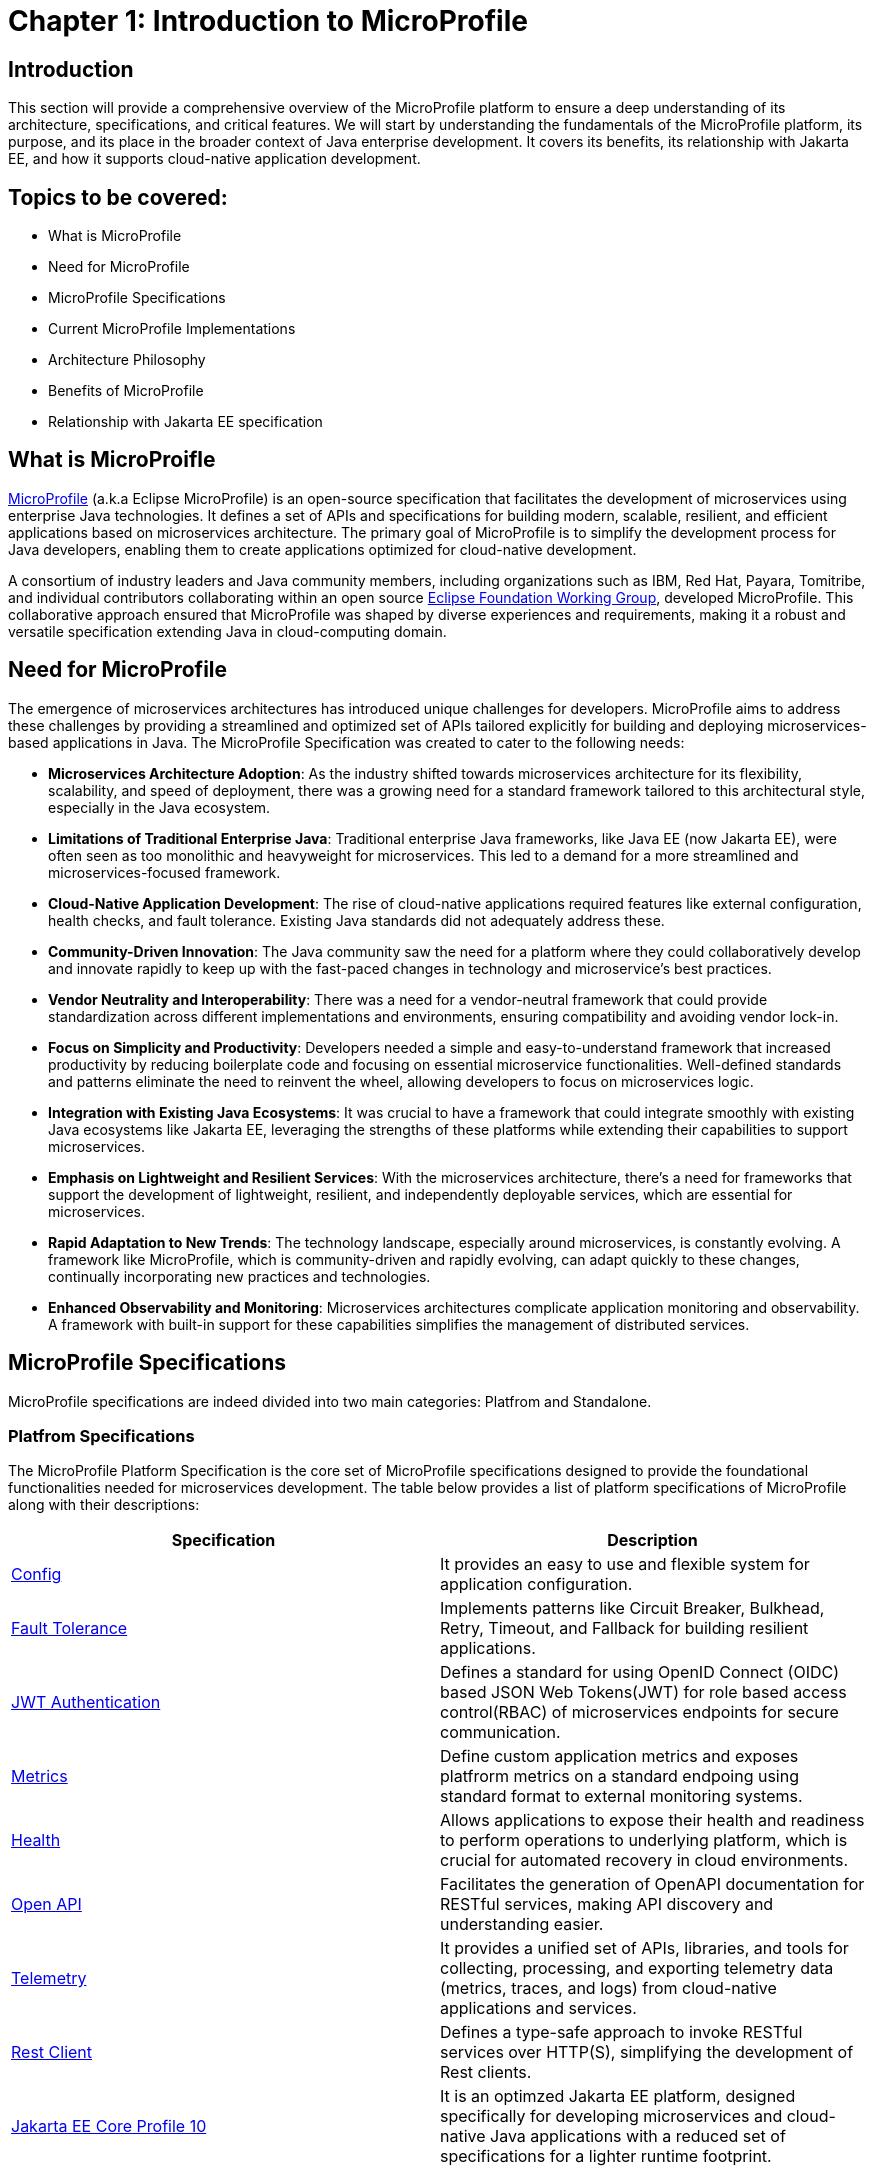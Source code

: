 = Chapter 1: Introduction to MicroProfile

== Introduction 

This section will provide a comprehensive overview of the MicroProfile platform to ensure a deep understanding of its architecture, specifications, and critical features. We will start by understanding the fundamentals of the MicroProfile platform, its purpose, and its place in the broader context of Java enterprise development. It covers its benefits, its relationship with Jakarta EE, and how it supports cloud-native application development.

== Topics to be covered:
- What is MicroProfile
- Need for MicroProfile
- MicroProfile Specifications
- Current MicroProfile Implementations
- Architecture Philosophy
- Benefits of MicroProfile
- Relationship with Jakarta EE specification 

== What is MicroProifle

link:https://microprofile.io/[MicroProfile] (a.k.a Eclipse MicroProfile) is an open-source specification that facilitates the development of microservices using enterprise Java technologies. It defines a set of APIs and specifications for building modern, scalable, resilient, and efficient applications based on microservices architecture. The primary goal of MicroProfile is to simplify the development process for Java developers, enabling them to create applications optimized for cloud-native development.

A consortium of industry leaders and Java community members, including organizations such as IBM, Red Hat, Payara, Tomitribe, and individual contributors collaborating within an open source link:https://www.eclipse.org/org/workinggroups/about.php[Eclipse Foundation Working Group], developed MicroProfile. This collaborative approach ensured that MicroProfile was shaped by diverse experiences and requirements, making it a robust and versatile specification extending Java in cloud-computing domain. 

== Need for MicroProfile

The emergence of microservices architectures has introduced unique challenges for developers. MicroProfile aims to address these challenges by providing a streamlined and optimized set of APIs tailored explicitly for building and deploying microservices-based applications in Java. The MicroProfile Specification was created to cater to the following needs:

- *Microservices Architecture Adoption*: As the industry shifted towards microservices architecture for its flexibility, scalability, and speed of deployment, there was a growing need for a standard framework tailored to this architectural style, especially in the Java ecosystem.

- *Limitations of Traditional Enterprise Java*: Traditional enterprise Java frameworks, like Java EE (now Jakarta EE), were often seen as too monolithic and heavyweight for microservices. This led to a demand for a more streamlined and microservices-focused framework.

- *Cloud-Native Application Development*: The rise of cloud-native applications required features like external configuration, health checks, and fault tolerance. Existing Java standards did not adequately address these.

- *Community-Driven Innovation*: The Java community saw the need for a platform where they could collaboratively develop and innovate rapidly to keep up with the fast-paced changes in technology and microservice's best practices.

- *Vendor Neutrality and Interoperability*: There was a need for a vendor-neutral framework that could provide standardization across different implementations and environments, ensuring compatibility and avoiding vendor lock-in.

- *Focus on Simplicity and Productivity*: Developers needed a simple and easy-to-understand framework that increased productivity by reducing boilerplate code and focusing on essential microservice functionalities. Well-defined standards and patterns eliminate the need to reinvent the wheel, allowing developers to focus on microservices logic.

- *Integration with Existing Java Ecosystems*: It was crucial to have a framework that could integrate smoothly with existing Java ecosystems like Jakarta EE, leveraging the strengths of these platforms while extending their capabilities to support microservices.

- *Emphasis on Lightweight and Resilient Services*: With the microservices architecture, there's a need for frameworks that support the development of lightweight, resilient, and independently deployable services, which are essential for microservices.

- *Rapid Adaptation to New Trends*: The technology landscape, especially around microservices, is constantly evolving. A framework like MicroProfile, which is community-driven and rapidly evolving, can adapt quickly to these changes, continually incorporating new practices and technologies.

- *Enhanced Observability and Monitoring*: Microservices architectures complicate application monitoring and observability. A framework with built-in support for these capabilities simplifies the management of distributed services.

== MicroProfile Specifications
MicroProfile specifications are indeed divided into two main categories: Platfrom and Standalone.

=== Platfrom Specifications
The MicroProfile Platform Specification is the core set of MicroProfile specifications designed to provide the foundational functionalities needed for microservices development. The table below provides a list of platform specifications of MicroProfile along with their descriptions:

[options="header"]
|=======================
|Specification          |Description
|link:https://microprofile.io/specifications/microprofile-config/[Config] |It provides an easy to use and flexible system for application configuration.
|link:https://microprofile.io/specifications/microprofile-fault-tolerance/[Fault Tolerance]|Implements patterns like Circuit Breaker, Bulkhead, Retry, Timeout, and Fallback for building resilient applications.
|link:https://microprofile.io/specifications/microprofile-jwt-auth/[JWT Authentication]|Defines a standard for using OpenID Connect (OIDC) based JSON Web Tokens(JWT) for role based access control(RBAC) of microservices endpoints for secure communication.
|link:https://microprofile.io/specifications/microprofile-metrics/[Metrics] | Define custom application metrics and exposes platfrorm metrics on a standard endpoing using standard format to external monitoring systems.
|link:https://microprofile.io/specifications/microprofile-health/[Health]  | Allows applications to expose their health and readiness to perform operations to underlying platform, which is crucial for automated recovery in cloud environments.
|link:https://microprofile.io/specifications/microprofile-open-api/[Open API] | Facilitates the generation of OpenAPI documentation for RESTful services, making API discovery and understanding easier.
|link:https://microprofile.io/specifications/microprofile-telemetry/[Telemetry]| It provides a unified set of APIs, libraries, and tools for collecting, processing, and exporting telemetry data (metrics, traces, and logs) from cloud-native applications and services.
|link:https://microprofile.io/specifications/microprofile-rest-client[Rest Client]| Defines a type-safe approach to invoke RESTful services over HTTP(S), simplifying the development of Rest clients.
| link:https://jakarta.ee/specifications/coreprofile/10/[Jakarta EE Core Profile 10] | It is an optimzed Jakarta EE platform, designed specifically for developing microservices and cloud-native Java applications with a reduced set of specifications for a lighter runtime footprint.
|=======================

These specifications solve specific microservices challenges, such as configuration, fault tolerance, health checks, metrics, security, and more.

=== Standalone (Outside Umbrella) Specifications 

Standalone specifications address more specific or advanced needs that may not be required by every microservices application. They allow for innovation and experimentation in areas that are evolving or where there's a need to address niche concerns without burdening the core platform with additional complexity. The table below provides a list of standalone specifications of MicroProfile along with their descriptions:

[options="header"]
|=======================
|Specification          |Description
| link:https://microprofile.io/specifications/microprofile-context-propagation/[Context Propagation] | Defines a way to propagate context between threads and managed executor services, ensuring that the context is consistent during the execution of asynchronous tasks or across different services.
| link:https://microprofile.io/specifications/microprofile-graphql/[GraphQL] |Provides a layer on top of Jakarta EE that allows the creation of GraphQL services. This specification makes it easier to build APIs that allow clients to request exactly the data they need and nothing more.
| link:https://microprofile.io/specifications/microprofile-lra/[Long Running Actions (LRA)]| Focuses on providing a model for developing services that participate in long-running processes, ensuring consistency and reliability without necessarily locking data.
| link:https://microprofile.io/specifications/microprofile-reactive-messaging/[Reactive Messaging]| Aims to facilitate building applications that communicate via reactive streams, enabling the development of event-driven, responsive, and resilient microservices.
| link:https://microprofile.io/specifications/microprofile-reactive-streams-operators/[Reactive Streams Operators]| Provides a way to process streams of data in a reactive manner, allowing for non-blocking system design and improving the efficiency of data processing in microservices.
| link:https://microprofile.io/specifications/microprofile-opentracing/[Open Tracing]|  Integrates distributed tracing by defining a way for services to trace requests across service boundaries, improving observability.
|=======================
These specifications were once part of official MicroProfile umbrella but have now been moved out.They are no longer formally recognized by the MicroProfile community and might not receive the same level of support or updates. 

== Current MicroProfile Implementations
Below is the list of MicroProfile Implementations, each offering a platform for building and running microservices-based applications:

- link:https://www.payara.fish/products/payara-micro/[Payara Micro^]
- link:https://tomee.apache.org/[Apache TomEE^]
- link:https://openliberty.io/[Open Liberty^]
- link:https://github.com/fujitsu/launcher[Launcher^]
- link:https://kumuluz.com/[KumuluzEE^]
- link:https://quarkus.io/[Quarkus^]
- link:https://www.wildfly.org/[WildFly^]

== Architecture Philosophy 

The overall goal of MicroProfile architecture is to provide a lightweight enterprise-grade framework tailored for building cloud-native applications and enabling developers to build and deploy microservices with Java easily: 

- *Simplicity*: MicroProfile APIs are designed to be simple and easy to use. They avoid unnecessary complexity and focus on providing the essential functionality for building microservices.

- *Modularity*: Its modular approach allows developers to use only what they need, reducing the overhead typically associated with enterprise frameworks.

- *Standards-based*: MicroProfile is based on open standards and specifications, ensuring compatibility and consistency across different implementations.

- *Community-driven*: It encourages active participation from the Java community for continuous evolution.

- *Vendor-Neutral*: As an Eclipse Foundation project, MicroProfile is vendor-neutral. It's supported by several industry players, ensuring that no single company controls its direction.

- *Focus on Cloud-Native Applications*: The architecture is specifically tailored for cloud environments. MicroProfile integrates with a number of cloud-native technologies, such as Kubernetes and Istio. This makes it easy to deploy and manage MicroProfile applications in cloud environments.

- *Reactive programming*: MicroProfile supports reactive programming, which is a style of programming that is well-suited for building microservices. Reactive applications are responsive and scalable, and they can handle high volumes of concurrent requests.

image::../images/figure1-1.png[Figure 1-1]
=== Benefits of MicroProfile
MicroProfile offers several benefits, making it a compelling choice for developing microservices, especially in Java-centric environments. These benefits include:

- *Optimized for Microservices*: MicroProfile is designed explicitly for creating microservices, offering APIs that cater to the unique challenges of this architectural style.

- *Cloud-Native Focus*: The framework includes features such as externalized configuration, health checks, and metrics, which are essential for building and operating cloud-native applications effectively. MicroProfile is inherently designed for cloud-native applications.

- *Open Source and Standards-Based*: As an open-source framework based on open standards, MicroProfile facilitates interoperability and reduces the risk of vendor lock-in.

- *Enhanced Productivity, Rapid Development and Deployment*: MicroProfile simplifies microservices development with a set of standard APIs. With its focus on simplicity and productivity, MicroProfile helps speed up the development and deployment of microservices by providing essential functionalities and reducing boilerplate code.

- *Community-Driven Innovation*: Being community-driven, MicroProfile evolves quickly, incorporating new trends and best practices in microservices development. MicroProfile is backed by a strong Java community, ensuring continuous improvement and support.

- *Vendor Neutrality*: Being vendor-neutral, MicroProfile is supported by a wide range of industry players, which ensures a broad choice of tools and platforms for developers.

- *Compatibility with Jakarta EE*: MicroProfile is complementary to Jakarta EE, enabling developers to leverage the robustness of Jakarta EE while extending its capabilities to support microservices.

- *Lightweight and Modular*: It provides a lightweight model compared to traditional enterprise Java frameworks. Its modularity allows developers to use only the necessary components, reducing the application's footprint and overhead.

- *Scalability*: The framework supports the development of scalable applications, essential for microservices that handle varying loads efficiently.

- *Enhanced Resilience*: MicroProfile includes specifications for fault tolerance patterns like retries, circuit breakers, timeouts, and bulkheads, which are crucial for building resilient services that can withstand network and service failures.

- *Security Features*: MicroProfile's JWT Authentication provides a standardized way to secure microservices, making it easier to implement authentication and authorization.

- *Ease of Testing*: With its lightweight nature and support for advanced features like Rest Client, MicroProfile simplifies the testing of microservices, both in isolation and in integration scenarios.

== Relationship with Jakarta EE specification 
While Jakarta EE is the broader umbrella under which everything under enterprise Java now falls, MicroProfile specializes in microservices. MicroProfile is not a replacement but rather a supplement to Jakarta EE (formerly Java EE), focusing on microservices-specific features. The two are complementary, with MicroProfile building on the Jakarta EE standards and adding additional capabilities required for microservices architectures. This synergy allows developers to leverage the robustness of Jakarta EE while utilizing MicroProfile for microservices-specific features.

== Conclusion
In this section, we explored the MicroProfile platform in detail, laying the foundation for understanding how it revolutionizes the development of microservices using Java. We started by defining MicroProfile, emphasizing its role as an open-source specification tailored for microservices development. Key contributions from industry leaders and community members have positioned MicroProfile as a pivotal technology in the Java ecosystem, especially for cloud-native application development. We delved into the essential specifications of MicroProfile, each playing a critical role in addressing specific challenges in microservices development, from configuration management to service resilience. As we move forward in this tutorial, we will delve deeper into each specification and discover how to effectively implement MicroProfile in real-world Java applications.

[[glossary]]
== Glossary

* **Microservices**: An architectural style for building applications as a collection of small, independent services. Each service focuses on a specific business capability and communicates with other services through well-defined APIs.

* **APIs (Application Programming Interfaces)**: A set of definitions and protocols that specify how software components interact with each other. MicroProfile defines a set of APIs specifically designed for microservices development.

* **Cloud-native development**: An approach to building and running applications that are specifically designed for the cloud environment. This involves using technologies and practices that leverage the benefits of cloud platforms such as scalability, elasticity, and pay-as-you-go pricing.

* **Eclipse Foundation Working Group**: A collaborative group of industry leaders and Java community members, including organizations like IBM, Red Hat, Payara, Tomitribe, who actively contribute to the development and evolution of MicroProfile within the Eclipse Foundation framework.

* **Jakarta EE**: Jakarta EE (formerly Java Platform, Enterprise Edition or Java EE) is a set of specifications, extending Java Platform, Standard Edition or Java SE with specifications for enterprise features such as web services, database persistence, asynchronous messaging and more.

* **External Configuration**: A technique in application development where configuration data is separated from the application code, allowing the application's behavior to be adjusted without changing the code, especially useful in cloud-native and microservices architectures.

* **Health Checks**: Mechanisms used in microservices architectures to continuously check the status of an application or service to ensure it is functioning correctly and available to users.

* **Fault Tolerance**: The ability of a system to continue operating properly in the event of the failure of some of its components, critical for maintaining high availability and reliability in microservices architectures.

* **Vendor Neutrality**: The principle of designing software products and standards that are not controlled by any single vendor, promoting interoperability and choice for users.

* **Interoperability**: The ability of computer systems or software to exchange and make use of information across different platforms and services.

* **Boilerplate Code**: A piece of code that must be included in many places with little or no alteration.

* **Lightweight Services**: Services designed to consume minimal computing resources, enhancing performance and efficiency, particularly relevant in a microservices architecture.

* **Resilient Services**: Services built to recover quickly from failures and continue operating, critical for maintaining the reliability of microservices-based applications.

* **Observability**: The ability to measure the internal state of a system by examining its outputs, crucial for understanding the performance and behavior of microservices.

* **Monitoring**: The practice of tracking and logging the performance and status of applications and infrastructure, essential for maintaining system health in microservices environments.

* **Circuit Breaker**: A fault tolerance mechanism that prevents a failure in one service from causing system-wide failure, by temporarily disabling failing services.

* **Bulkhead**: A pattern that isolates failures in one part of a system from the others, ensuring that parts of an application can continue functioning despite issues elsewhere.

* **Retry**: A simple fault tolerance mechanism where an operation is attempted again if it fails initially, based on predefined criteria.

* **Timeout**: A mechanism to limit the time waiting for a response from a service, helping to avoid resource deadlock situations in distributed systems.

* **Fallback**: A fault tolerance mechanism that provides an alternative solution or response when a primary method fails.

* **Role-Based Access Control (RBAC)**: A method of restricting system access to authorized users based on their roles within an organization.

* **Kubernetes**: An open-source platform for automating deployment, scaling, and operations of application containers across clusters of hosts.

* **Istio**: An open platform to connect, manage, and secure microservices, providing an easy way to create a network of deployed services with load balancing, service-to-service authentication, and monitoring.

* **Reactive Programming**: - A programming paradigm oriented around data flows and the propagation of change, enabling the development of responsive and resilient systems.

* **Distributed Tracing**: A method for monitoring applications, especially those built using a microservices architecture, by tracking the flow of requests and responses across services.

* **Long Running Actions (LRA)**: A model for managing long-duration, distributed transactions across microservices without locking resources.

* **Reactive Streams**: An initiative to provide a standard for asynchronous stream processing with non-blocking back pressure.


